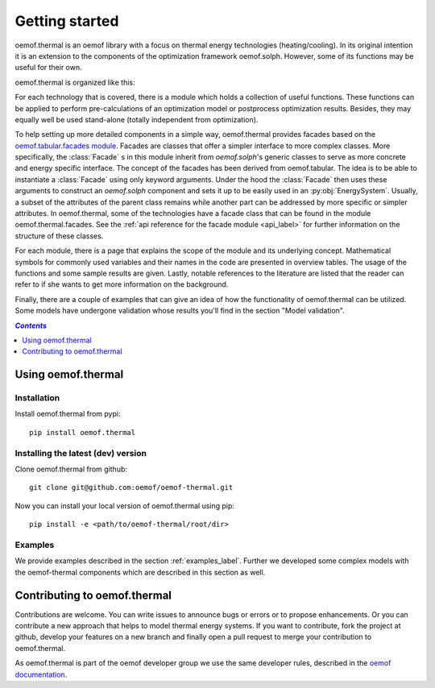 .. _getting_started_label:

~~~~~~~~~~~~~~~
Getting started
~~~~~~~~~~~~~~~

oemof.thermal is an oemof library with a focus on thermal energy technologies (heating/cooling).
In its original intention it is an extension to the components of the optimization framework
oemof.solph. However, some of its functions may be useful for their own.

oemof.thermal is organized like this:

For each technology that is covered, there is a module which holds a collection of useful functions.
These functions can be applied to perform pre-calculations of an optimization model or postprocess
optimization results. Besides, they may equally well be used stand-alone (totally independent from
optimization).

To help setting up more detailed components in a simple way, oemof.thermal provides facades based on the
`oemof.tabular.facades module <https://oemof-tabular.readthedocs.io/en/stable/reference/oemof.tabular.html>`_.
Facades are classes that offer a simpler interface to more complex classes. More specifically, the :class:`Facade` s
in this module inherit from `oemof.solph`'s generic classes to serve as more concrete and energy specific interface.
The concept of the facades has been derived from oemof.tabular. The idea is to be able to
instantiate a :class:`Facade` using only keyword arguments. Under the hood the :class:`Facade` then
uses these arguments to construct an `oemof.solph` component and sets it up to be easily used in an
:py:obj:`EnergySystem`. Usually, a subset of the attributes of the parent class remains while another
part can be addressed by more specific or simpler attributes. In oemof.thermal, some of the technologies have a facade class
that can be found in the module oemof.thermal.facades. See the
:ref:`api reference for the facade module <api_label>` for further information on the structure of
these classes.

For each module, there is a page that explains the scope of the module and its underlying concept.
Mathematical symbols for commonly used variables and their names in the code are presented in
overview tables. The usage of the functions and some sample results are given. Lastly, notable
references to the literature are listed that the reader can refer to if she wants to get more
information on the background.

Finally, there are a couple of examples that can give an idea of how the functionality of
oemof.thermal can be utilized. Some models have undergone validation whose results you'll find
in the section "Model validation".

.. contents:: `Contents`
    :depth: 1
    :local:
    :backlinks: top

Using oemof.thermal
===================

Installation
------------

Install oemof.thermal from pypi:

::

    pip install oemof.thermal

Installing the latest (dev) version
-----------------------------------

Clone oemof.thermal from github:

::

    git clone git@github.com:oemof/oemof-thermal.git


Now you can install your local version of oemof.thermal using pip:

::

    pip install -e <path/to/oemof-thermal/root/dir>

Examples
--------

We provide examples described in the section :ref:`examples_label`.
Further we developed some complex models with the oemof-thermal components
which are described in this section as well.


Contributing to oemof.thermal
=============================

Contributions are welcome. You can write issues to announce bugs or errors or to propose
enhancements. Or you can contribute a new approach that helps to model thermal energy
systems. If you want to contribute, fork the project at github, develop your features on a new
branch and finally open a pull request to merge your contribution to oemof.thermal.

As oemof.thermal is part of the oemof developer group we use the same developer rules,
described in the `oemof documentation <https://oemof.readthedocs.io/en/latest/>`_.
